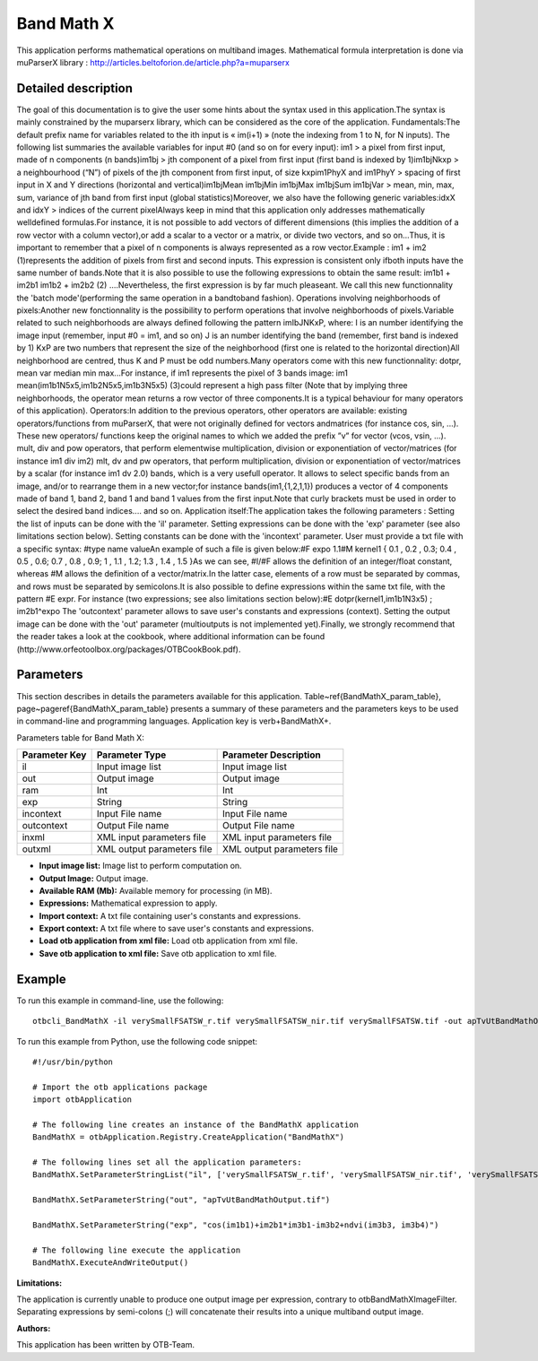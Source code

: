 Band Math X
^^^^^^^^^^^

This application performs mathematical operations on multiband images.
Mathematical formula interpretation is done via muParserX library : http://articles.beltoforion.de/article.php?a=muparserx

Detailed description
--------------------

The goal of this documentation is to give the user some hints about the syntax used in this application.The syntax is mainly constrained by the muparserx library, which can be considered as the core of the application. Fundamentals:The default prefix name for variables related to the ith input is « im(i+1) » (note the indexing from 1 to N, for N inputs). The following list summaries the available variables for input #0 (and so on for every input): im1                                >   a pixel from first input, made of n components (n bands)im1bj                             >   jth component of a pixel from first input (first band is indexed by 1)im1bjNkxp                     >   a neighbourhood (“N”) of pixels of the jth component from first input, of size kxpim1PhyX and im1PhyY  >   spacing of first input in X and Y directions (horizontal and vertical)im1bjMean im1bjMin im1bjMax im1bjSum im1bjVar  >   mean, min, max, sum, variance of jth band from first input (global statistics)Moreover, we also have the following generic variables:idxX and idxY        >   indices of the current pixelAlways keep in mind that this application only addresses mathematically welldefined formulas.For instance, it is not possible to add vectors of different dimensions (this implies the addition of a row vector with a column vector),or add a scalar to a vector or a matrix, or divide two vectors, and so on...Thus, it is important to remember that a pixel of n components is always represented as a row vector.Example :                   im1 + im2       (1)represents the addition of pixels from first and second inputs. This expression is consistent only ifboth inputs have the same number of bands.Note that it is also possible to use the following expressions to obtain the same result:                   im1b1 + im2b1                    im1b2 + im2b2       (2)                         ....Nevertheless, the first expression is by far much pleaseant. We call this new functionnality the 'batch mode'(performing the same operation in a bandtoband fashion). Operations involving neighborhoods of pixels:Another new fonctionnality is the possibility to perform operations that involve neighborhoods of pixels.Variable related to such neighborhoods are always defined following the pattern imIbJNKxP, where:  I is an number identifying the image input (remember, input #0 = im1, and so on) J is an number identifying the band (remember, first band is indexed by 1) KxP are two numbers that represent the size of the neighborhood (first one is related to the horizontal direction)All neighborhood are centred, thus K and P must be odd numbers.Many operators come with this new functionnality: dotpr, mean var median min max...For instance, if im1 represents the pixel of 3 bands image:               im1  mean(im1b1N5x5,im1b2N5x5,im1b3N5x5)       (3)could represent a high pass filter (Note that by implying three neighborhoods, the operator mean returns a row vector of three components.It is a typical behaviour for many operators of this application). Operators:In addition to the previous operators, other operators are available: existing operators/functions from muParserX, that were not originally defined for vectors andmatrices (for instance cos, sin, ...). These new operators/ functions keep the original names to which we added the prefix ”v” for vector (vcos, vsin, ...). mult, div and pow operators, that perform elementwise multiplication, division or exponentiation of vector/matrices (for instance im1 div im2) mlt, dv and pw operators, that perform multiplication, division or exponentiation of vector/matrices by a scalar (for instance im1 dv 2.0) bands, which is a very usefull operator. It allows to select specific bands from an image, and/or to rearrange them in a new vector;for instance bands(im1,{1,2,1,1}) produces a vector of 4 components made of band 1, band 2, band 1 and band 1 values from the first input.Note that curly brackets must be used in order to select the desired band indices.... and so on. Application itself:The application takes the following parameters : Setting the list of inputs can be done with the 'il' parameter. Setting expressions can be done with the 'exp' parameter (see also limitations section below). Setting constants can be done with the 'incontext' parameter. User must provide a txt file with a specific syntax: #type name valueAn example of such a file is given below:#F expo 1.1#M kernel1 { 0.1 , 0.2 , 0.3; 0.4 , 0.5 , 0.6; 0.7 , 0.8 , 0.9; 1 , 1.1 , 1.2; 1.3 , 1.4 , 1.5 }As we can see,  #I/#F allows the definition of an integer/float constant, whereas #M allows the definition of a vector/matrix.In the latter case, elements of a row must be separated by commas, and rows must be separated by semicolons.It is also possible to define expressions within the same txt file, with the pattern #E expr. For instance (two expressions; see also limitations section below):#E dotpr(kernel1,im1b1N3x5) ; im2b1^expo The 'outcontext' parameter allows to save user's constants and expressions (context). Setting the output image can be done with the 'out' parameter (multioutputs is not implemented yet).Finally, we strongly recommend that the reader takes a look at the cookbook, where additional information can be found (http://www.orfeotoolbox.org/packages/OTBCookBook.pdf).

Parameters
----------

This section describes in details the parameters available for this application. Table~\ref{BandMathX_param_table}, page~\pageref{BandMathX_param_table} presents a summary of these parameters and the parameters keys to be used in command-line and programming languages. Application key is \verb+BandMathX+.

Parameters table for Band Math X:

+-------------+--------------------------+----------------------------------+
|Parameter Key|Parameter Type            |Parameter Description             |
+=============+==========================+==================================+
|il           |Input image list          |Input image list                  |
+-------------+--------------------------+----------------------------------+
|out          |Output image              |Output image                      |
+-------------+--------------------------+----------------------------------+
|ram          |Int                       |Int                               |
+-------------+--------------------------+----------------------------------+
|exp          |String                    |String                            |
+-------------+--------------------------+----------------------------------+
|incontext    |Input File name           |Input File name                   |
+-------------+--------------------------+----------------------------------+
|outcontext   |Output File name          |Output File name                  |
+-------------+--------------------------+----------------------------------+
|inxml        |XML input parameters file |XML input parameters file         |
+-------------+--------------------------+----------------------------------+
|outxml       |XML output parameters file|XML output parameters file        |
+-------------+--------------------------+----------------------------------+

- **Input image list:** Image list to perform computation on.

- **Output Image:** Output image.

- **Available RAM (Mb):** Available memory for processing (in MB).

- **Expressions:** Mathematical expression to apply.

- **Import context:** A txt file containing user's constants and expressions.

- **Export context:** A txt file where to save user's constants and expressions.

- **Load otb application from xml file:** Load otb application from xml file.

- **Save otb application to xml file:** Save otb application to xml file.



Example
-------

To run this example in command-line, use the following: 
::

	otbcli_BandMathX -il verySmallFSATSW_r.tif verySmallFSATSW_nir.tif verySmallFSATSW.tif -out apTvUtBandMathOutput.tif -exp "cos(im1b1)+im2b1*im3b1-im3b2+ndvi(im3b3, im3b4)"

To run this example from Python, use the following code snippet: 

::

	#!/usr/bin/python

	# Import the otb applications package
	import otbApplication

	# The following line creates an instance of the BandMathX application 
	BandMathX = otbApplication.Registry.CreateApplication("BandMathX")

	# The following lines set all the application parameters:
	BandMathX.SetParameterStringList("il", ['verySmallFSATSW_r.tif', 'verySmallFSATSW_nir.tif', 'verySmallFSATSW.tif'])

	BandMathX.SetParameterString("out", "apTvUtBandMathOutput.tif")

	BandMathX.SetParameterString("exp", "cos(im1b1)+im2b1*im3b1-im3b2+ndvi(im3b3, im3b4)")

	# The following line execute the application
	BandMathX.ExecuteAndWriteOutput()

:Limitations:

The application is currently unable to produce one output image per expression, contrary to otbBandMathXImageFilter.
Separating expressions by semi-colons (;) will concatenate their results into a unique multiband output image.

:Authors:

This application has been written by OTB-Team.

